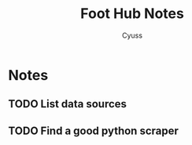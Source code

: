 #+TITLE: Foot Hub Notes
#+AUTHOR: Cyuss
#+OPTIONS: toc:4 ^:nil
#+STARTUP: align hide indent fold entitiespretty
#+SEQ_TODO: NEXT(n!) TODO(t!) WAITING(w!) | DONE(d!) CANCELED(c@)
#+SEQ_TODO: NOTE(o!)
#+SEQ_TODO: BUG(b!) | CANCELED(c@) FIXED(f!)


* Notes
** TODO List data sources
** TODO Find a good python scraper
